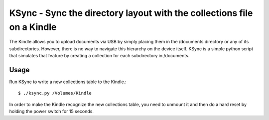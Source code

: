 =======================================================================
KSync - Sync the directory layout with the collections file on a Kindle
=======================================================================

The Kindle allows you to upload documents via USB by simply placing
them in the /documents directory or any of its subdirectories.
However, there is no way to navigate this hierarchy on the device
itself.  KSync is a simple python script that simulates that feature
by creating a collection for each subdirectory in /documents.

Usage
=====

Run KSync to write a new collections table to the Kindle.::

  $ ./ksync.py /Volumes/Kindle

In order to make the Kindle recognize the new collections table, you
need to unmount it and then do a hard reset by holding the power
switch for 15 seconds.
